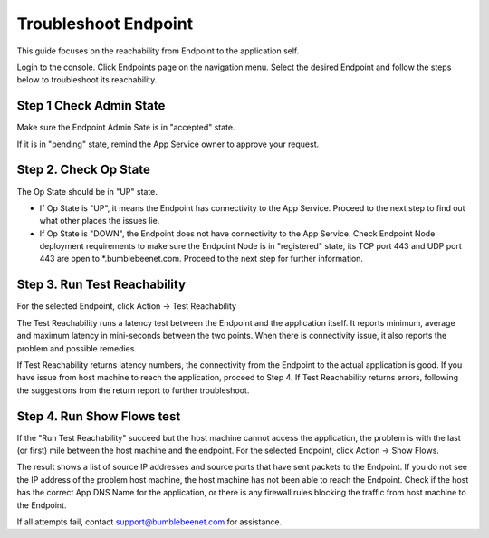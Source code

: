 =========================
Troubleshoot Endpoint
=========================


This guide focuses on the reachability from Endpoint to the application self. 

|troubleshoot_endpoint|

Login to the console. 
Click Endpoints page on the navigation menu. 
Select the desired Endpoint and follow the steps below to troubleshoot its reachability.  


Step 1 Check Admin State
===========================

Make sure the Endpoint Admin Sate is in "accepted" state. 

If it is in "pending" state, remind the App Service owner to approve your request. 


Step 2. Check Op State
=========================

The Op State should be in "UP" state. 

- If Op State is "UP", it means the Endpoint has connectivity to the App Service. Proceed to the next step to find out what other places the issues lie. 
- If Op State is "DOWN", the Endpoint does not have connectivity to the App Service. Check Endpoint Node deployment requirements to make sure the Endpoint Node is in "registered" state, its TCP port 443 and UDP port 443 are open to *.bumblebeenet.com. Proceed to the next step for further information.

Step 3. Run Test Reachability
==================================

For the selected Endpoint, click Action -> Test Reachability

The Test Reachability runs a latency test between the Endpoint and the application itself. It reports minimum, average and maximum latency in mini-seconds between the two points. When there is connectivity issue, it also reports the problem and possible remedies.  

If Test Reachability returns latency numbers, the connectivity from the Endpoint to the actual application is good. If you have issue from host machine to reach the application, proceed to Step 4. 
If Test Reachability returns errors, following the suggestions from the return report to further troubleshoot. 

Step 4. Run Show Flows test
=================================

If the "Run Test Reachability" succeed but the host machine cannot access the application, the problem is with the last (or first) mile between the host machine and the endpoint. 
For the selected Endpoint, click Action -> Show Flows. 


The result shows a list of source IP addresses and source ports that have sent packets to the Endpoint. 
If you do not see the IP address of the problem host machine, the host machine has not been able to reach the Endpoint. Check if the host has the correct App DNS Name for the application, or there is any firewall rules blocking the traffic from host machine to the Endpoint. 


If all attempts fail, contact support@bumblebeenet.com for assistance. 

.. |troubleshoot_endpoint| image:: media/troubleshoot_endpoint.png
